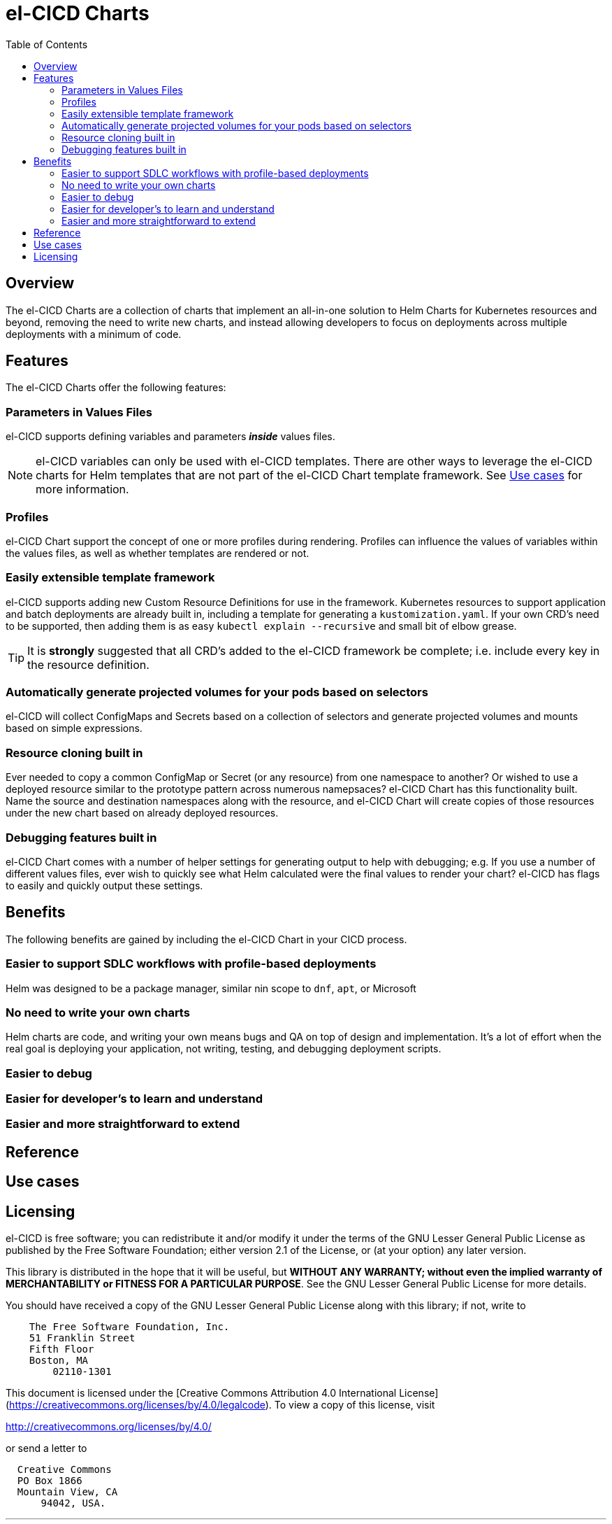 = el-CICD Charts
:toc:

== Overview

The el-CICD Charts are a collection of charts that implement an all-in-one solution to Helm Charts for Kubernetes resources and beyond, removing the need to write new charts, and instead allowing developers to focus on deployments across multiple deployments with a minimum of code.

== Features

The el-CICD Charts offer the following features:

=== Parameters in Values Files
el-CICD supports defining variables and parameters **_inside_** values files.

NOTE: el-CICD variables can only be used with el-CICD templates.  There are other ways to leverage the el-CICD charts for Helm templates that are not part of the el-CICD Chart template framework.  See <<Use cases>> for more information.

=== Profiles

el-CICD Chart support the concept of one or more profiles during rendering.  Profiles can influence the values of variables within the values files, as well as whether templates are rendered or not.

=== Easily extensible template framework

el-CICD supports adding new Custom Resource Definitions for use in the framework.  Kubernetes resources to support application and batch deployments are already built in, including a template for generating a `kustomization.yaml`.  If your own CRD's need to be supported, then  adding them is as easy `kubectl explain --recursive` and small bit of elbow grease.

TIP: It is **strongly** suggested that all CRD's added to the el-CICD framework be complete; i.e. include every key in the resource definition.

=== Automatically generate projected volumes for your pods based on selectors

el-CICD will collect ConfigMaps and Secrets based on a collection of selectors and generate projected volumes and mounts based on simple expressions.

=== Resource cloning built in

Ever needed to copy a common ConfigMap or Secret (or any resource) from one namespace to another?  Or wished to use a deployed resource similar to the prototype pattern across numerous namepsaces?  el-CICD Chart has this functionality built.  Name the source and destination namespaces along with the resource, and el-CICD Chart will create copies of those resources under the new chart based on already deployed resources.

=== Debugging features built in

el-CICD Chart comes with a number of helper settings for generating output to help with debugging; e.g. If you use a number of different values files, ever wish to quickly see what Helm calculated were the final values to render your chart?  el-CICD has flags to easily and quickly output these settings.

== Benefits

The following benefits are gained by including the el-CICD Chart in your CICD process.

=== Easier to support SDLC workflows with profile-based deployments

Helm was designed to be a package manager, similar nin scope to `dnf`, `apt`, or Microsoft

=== No need to write your own charts

Helm charts are code, and writing your own means bugs and QA on top of design and implementation.  It's a lot of effort when the real goal is deploying your application, not writing, testing, and debugging deployment scripts.

=== Easier to debug

=== Easier for developer's to learn and understand

=== Easier and more straightforward to extend

== Reference

== Use cases

== Licensing

el-CICD is free software; you can redistribute it and/or modify it under the terms of the GNU Lesser General Public License as published by the Free Software Foundation; either version 2.1 of the License, or (at your option) any later version.

This library is distributed in the hope that it will be useful, but **WITHOUT ANY WARRANTY; without even the implied warranty of MERCHANTABILITY or FITNESS FOR A PARTICULAR PURPOSE**.  See the GNU Lesser General Public License for more details.

You should have received a copy of the GNU Lesser General Public License along with this library; if not, write to

```
    The Free Software Foundation, Inc.
    51 Franklin Street
    Fifth Floor
    Boston, MA
        02110-1301
```

This document is licensed under the [Creative Commons Attribution 4.0 International License](https://creativecommons.org/licenses/by/4.0/legalcode). To view a copy of this license, visit

http://creativecommons.org/licenses/by/4.0/

or send a letter to

```
  Creative Commons
  PO Box 1866
  Mountain View, CA
      94042, USA.
```

---

This document is part of the el-CICD project, a complete CICD framework solution for for cloud deployments on Kubernetes

Copyright &#169; {localyear} Evan "Hippy" Slatis
email: hippyod+elcicd -at- gmail -dot- com